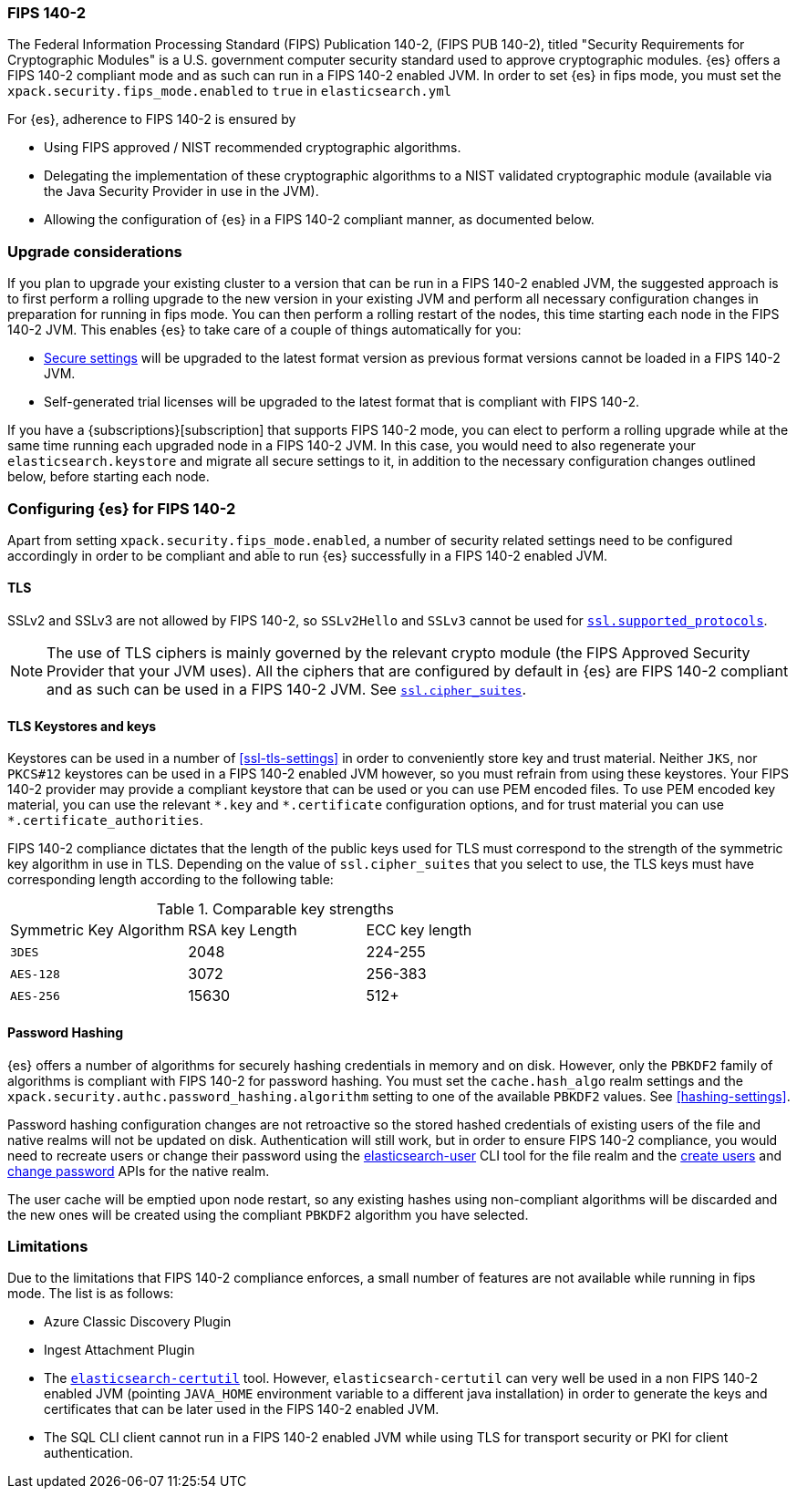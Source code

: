 [role="xpack"]
[[fips-140-compliance]]
=== FIPS 140-2

The Federal Information Processing Standard (FIPS) Publication 140-2, (FIPS PUB
140-2), titled "Security Requirements for Cryptographic Modules" is a U.S.
government computer security standard used to approve cryptographic modules.
{es} offers a FIPS 140-2 compliant mode and as such can run in a FIPS 140-2
enabled JVM. In order to set {es} in fips mode, you must set the
`xpack.security.fips_mode.enabled` to `true` in `elasticsearch.yml`

For {es}, adherence to FIPS 140-2 is ensured by

- Using FIPS approved / NIST recommended cryptographic algorithms.
- Delegating the implementation of these cryptographic algorithms to a NIST
  validated cryptographic module (available via the Java Security Provider
  in use in the JVM).
- Allowing the configuration of {es} in a FIPS 140-2 compliant manner, as
  documented below.

[discrete]
=== Upgrade considerations

If you plan to upgrade your existing cluster to a version that can be run in
a FIPS 140-2 enabled JVM, the suggested approach is to first perform a rolling
upgrade to the new version in your existing JVM and perform all necessary
configuration changes in preparation for running in fips mode. You can then
perform a rolling restart of the nodes, this time starting each node in the FIPS
140-2 JVM. This enables {es} to take care of a couple of things automatically for you:

- <<secure-settings,Secure settings>> will be upgraded to the latest format version as
  previous format versions cannot be loaded in a FIPS 140-2 JVM.
- Self-generated trial licenses will be upgraded to the latest format that
  is compliant with FIPS 140-2.

If you have a {subscriptions}[subscription] that supports FIPS 140-2 mode, you
can elect to perform a rolling upgrade while at the same time running each
upgraded node in a FIPS 140-2 JVM. In this case, you would need to also
regenerate your `elasticsearch.keystore` and migrate all secure settings to it,
in addition to the necessary configuration changes outlined below, before
starting each node.

[discrete]
=== Configuring {es} for FIPS 140-2

Apart from setting `xpack.security.fips_mode.enabled`, a number of security
related settings need to be configured accordingly in order to be compliant
and able to run {es} successfully in a FIPS 140-2 enabled JVM.

[discrete]
==== TLS

SSLv2 and SSLv3 are not allowed by FIPS 140-2, so `SSLv2Hello` and `SSLv3` cannot
be used for <<ssl-tls-settings,`ssl.supported_protocols`>>.

NOTE: The use of TLS ciphers is mainly governed by the relevant crypto module
(the FIPS Approved Security Provider that your JVM uses). All the ciphers that
are configured by default in {es} are FIPS 140-2 compliant and as such can be
used in a FIPS 140-2 JVM. See <<ssl-tls-settings,`ssl.cipher_suites`>>.

[discrete]
==== TLS Keystores and keys

Keystores can be used in a number of <<ssl-tls-settings>> in order to
conveniently store key and trust material. Neither `JKS`, nor `PKCS#12` keystores
can be used in a FIPS 140-2 enabled JVM however, so you must refrain from using
these keystores.  Your FIPS 140-2 provider may provide a compliant keystore that
can be used or you can use PEM encoded files. To use PEM encoded key material,
you can use the relevant `\*.key` and `*.certificate` configuration
options, and for trust material you can use `*.certificate_authorities`.


FIPS 140-2 compliance dictates that the length of the public keys used for TLS
must correspond to the strength of the symmetric key algorithm in use in TLS.
Depending on the value of `ssl.cipher_suites` that you select to use, the TLS
keys must have corresponding length according to the following table:

[[comparable-key-strength]]
.Comparable key strengths
|=======================
| Symmetric Key Algorithm | RSA key Length | ECC key length
| `3DES`                  | 2048           | 224-255
| `AES-128`               | 3072           | 256-383
| `AES-256`               | 15630          | 512+
|=======================

[discrete]
==== Password Hashing

{es} offers a number of algorithms for securely hashing credentials in memory and
on disk. However, only the `PBKDF2` family of algorithms is compliant with FIPS
140-2 for password hashing. You must set the `cache.hash_algo` realm settings
and the `xpack.security.authc.password_hashing.algorithm` setting to one of the
available `PBKDF2` values.
See <<hashing-settings>>.

Password hashing configuration changes are not retroactive so the stored hashed
credentials of existing users of the file and native realms will not be updated
on disk.
Authentication will still work, but in order to ensure FIPS 140-2 compliance,
you would need to recreate users or change their password using the
<<users-command, elasticsearch-user>> CLI tool for the file realm and the
<<security-api-put-user,create users>> and <<security-api-change-password,change
password>> APIs for the native realm.

The user cache will be emptied upon node restart, so any existing hashes using
non-compliant algorithms will be discarded and the new ones will be created
using the compliant `PBKDF2` algorithm you have selected.

[discrete]
=== Limitations

Due to the limitations that FIPS 140-2 compliance enforces, a small number of
features are not available while running in fips mode. The list is as follows:

* Azure Classic Discovery Plugin
* Ingest Attachment Plugin
* The <<certutil,`elasticsearch-certutil`>> tool. However,
 `elasticsearch-certutil` can very well be used in a non FIPS 140-2
  enabled JVM (pointing `JAVA_HOME` environment variable to a different java
  installation) in order to generate the keys and certificates that
  can be later used in the FIPS 140-2 enabled JVM.
* The SQL CLI client cannot run in a FIPS 140-2 enabled JVM while using
  TLS for transport security or PKI for client authentication.
